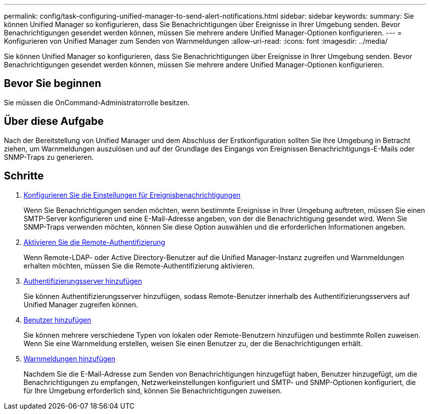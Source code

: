 ---
permalink: config/task-configuring-unified-manager-to-send-alert-notifications.html 
sidebar: sidebar 
keywords:  
summary: Sie können Unified Manager so konfigurieren, dass Sie Benachrichtigungen über Ereignisse in Ihrer Umgebung senden. Bevor Benachrichtigungen gesendet werden können, müssen Sie mehrere andere Unified Manager-Optionen konfigurieren. 
---
= Konfigurieren von Unified Manager zum Senden von Warnmeldungen
:allow-uri-read: 
:icons: font
:imagesdir: ../media/


[role="lead"]
Sie können Unified Manager so konfigurieren, dass Sie Benachrichtigungen über Ereignisse in Ihrer Umgebung senden. Bevor Benachrichtigungen gesendet werden können, müssen Sie mehrere andere Unified Manager-Optionen konfigurieren.



== Bevor Sie beginnen

Sie müssen die OnCommand-Administratorrolle besitzen.



== Über diese Aufgabe

Nach der Bereitstellung von Unified Manager und dem Abschluss der Erstkonfiguration sollten Sie Ihre Umgebung in Betracht ziehen, um Warnmeldungen auszulösen und auf der Grundlage des Eingangs von Ereignissen Benachrichtigungs-E-Mails oder SNMP-Traps zu generieren.



== Schritte

. xref:task-configuring-event-notification-settings.adoc[Konfigurieren Sie die Einstellungen für Ereignisbenachrichtigungen]
+
Wenn Sie Benachrichtigungen senden möchten, wenn bestimmte Ereignisse in Ihrer Umgebung auftreten, müssen Sie einen SMTP-Server konfigurieren und eine E-Mail-Adresse angeben, von der die Benachrichtigung gesendet wird. Wenn Sie SNMP-Traps verwenden möchten, können Sie diese Option auswählen und die erforderlichen Informationen angeben.

. xref:task-enabling-remote-authentication.adoc[Aktivieren Sie die Remote-Authentifizierung]
+
Wenn Remote-LDAP- oder Active Directory-Benutzer auf die Unified Manager-Instanz zugreifen und Warnmeldungen erhalten möchten, müssen Sie die Remote-Authentifizierung aktivieren.

. xref:task-adding-authentication-servers.adoc[Authentifizierungsserver hinzufügen]
+
Sie können Authentifizierungsserver hinzufügen, sodass Remote-Benutzer innerhalb des Authentifizierungsservers auf Unified Manager zugreifen können.

. xref:task-adding-users.adoc[Benutzer hinzufügen]
+
Sie können mehrere verschiedene Typen von lokalen oder Remote-Benutzern hinzufügen und bestimmte Rollen zuweisen. Wenn Sie eine Warnmeldung erstellen, weisen Sie einen Benutzer zu, der die Benachrichtigungen erhält.

. xref:task-adding-alerts.adoc[Warnmeldungen hinzufügen]
+
Nachdem Sie die E-Mail-Adresse zum Senden von Benachrichtigungen hinzugefügt haben, Benutzer hinzugefügt, um die Benachrichtigungen zu empfangen, Netzwerkeinstellungen konfiguriert und SMTP- und SNMP-Optionen konfiguriert, die für Ihre Umgebung erforderlich sind, können Sie Benachrichtigungen zuweisen.



